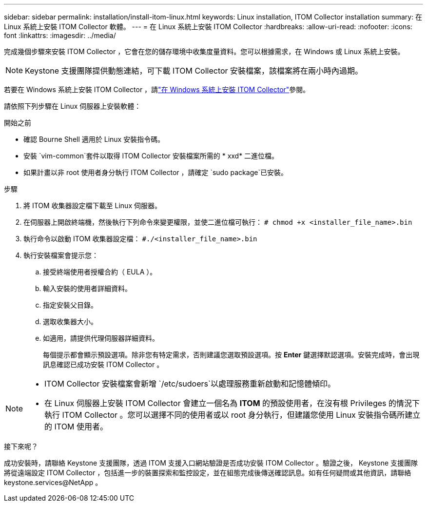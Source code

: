 ---
sidebar: sidebar 
permalink: installation/install-itom-linux.html 
keywords: Linux installation, ITOM Collector installation 
summary: 在 Linux 系統上安裝 ITOM Collector 軟體。 
---
= 在 Linux 系統上安裝 ITOM Collector
:hardbreaks:
:allow-uri-read: 
:nofooter: 
:icons: font
:linkattrs: 
:imagesdir: ../media/


[role="lead"]
完成幾個步驟來安裝 ITOM Collector ，它會在您的儲存環境中收集度量資料。您可以根據需求，在 Windows 或 Linux 系統上安裝。


NOTE: Keystone 支援團隊提供動態連結，可下載 ITOM Collector 安裝檔案，該檔案將在兩小時內過期。

若要在 Windows 系統上安裝 ITOM Collector ，請link:../installation/install-itom-windows.html["在 Windows 系統上安裝 ITOM Collector"]參閱。

請依照下列步驟在 Linux 伺服器上安裝軟體：

.開始之前
* 確認 Bourne Shell 適用於 Linux 安裝指令碼。
* 安裝 `vim-common`套件以取得 ITOM Collector 安裝檔案所需的 * xxd* 二進位檔。
* 如果計畫以非 root 使用者身分執行 ITOM Collector ，請確定 `sudo package`已安裝。


.步驟
. 將 ITOM 收集器設定檔下載至 Linux 伺服器。
. 在伺服器上開啟終端機，然後執行下列命令來變更權限，並使二進位檔可執行：
`# chmod +x <installer_file_name>.bin`
. 執行命令以啟動 ITOM 收集器設定檔：
`#./<installer_file_name>.bin`
. 執行安裝檔案會提示您：
+
.. 接受終端使用者授權合約（ EULA ）。
.. 輸入安裝的使用者詳細資料。
.. 指定安裝父目錄。
.. 選取收集器大小。
.. 如適用，請提供代理伺服器詳細資料。
+
每個提示都會顯示預設選項。除非您有特定需求，否則建議您選取預設選項。按 *Enter* 鍵選擇默認選項。安裝完成時，會出現訊息確認已成功安裝 ITOM Collector 。





[NOTE]
====
* ITOM Collector 安裝檔案會新增 `/etc/sudoers`以處理服務重新啟動和記憶體傾印。
* 在 Linux 伺服器上安裝 ITOM Collector 會建立一個名為 *ITOM* 的預設使用者，在沒有根 Privileges 的情況下執行 ITOM Collector 。您可以選擇不同的使用者或以 root 身分執行，但建議您使用 Linux 安裝指令碼所建立的 ITOM 使用者。


====
.接下來呢？
成功安裝時，請聯絡 Keystone 支援團隊，透過 ITOM 支援入口網站驗證是否成功安裝 ITOM Collector 。驗證之後， Keystone 支援團隊將從遠端設定 ITOM Collector ，包括進一步的裝置探索和監控設定，並在組態完成後傳送確認訊息。如有任何疑問或其他資訊，請聯絡 keystone.services@NetApp 。
